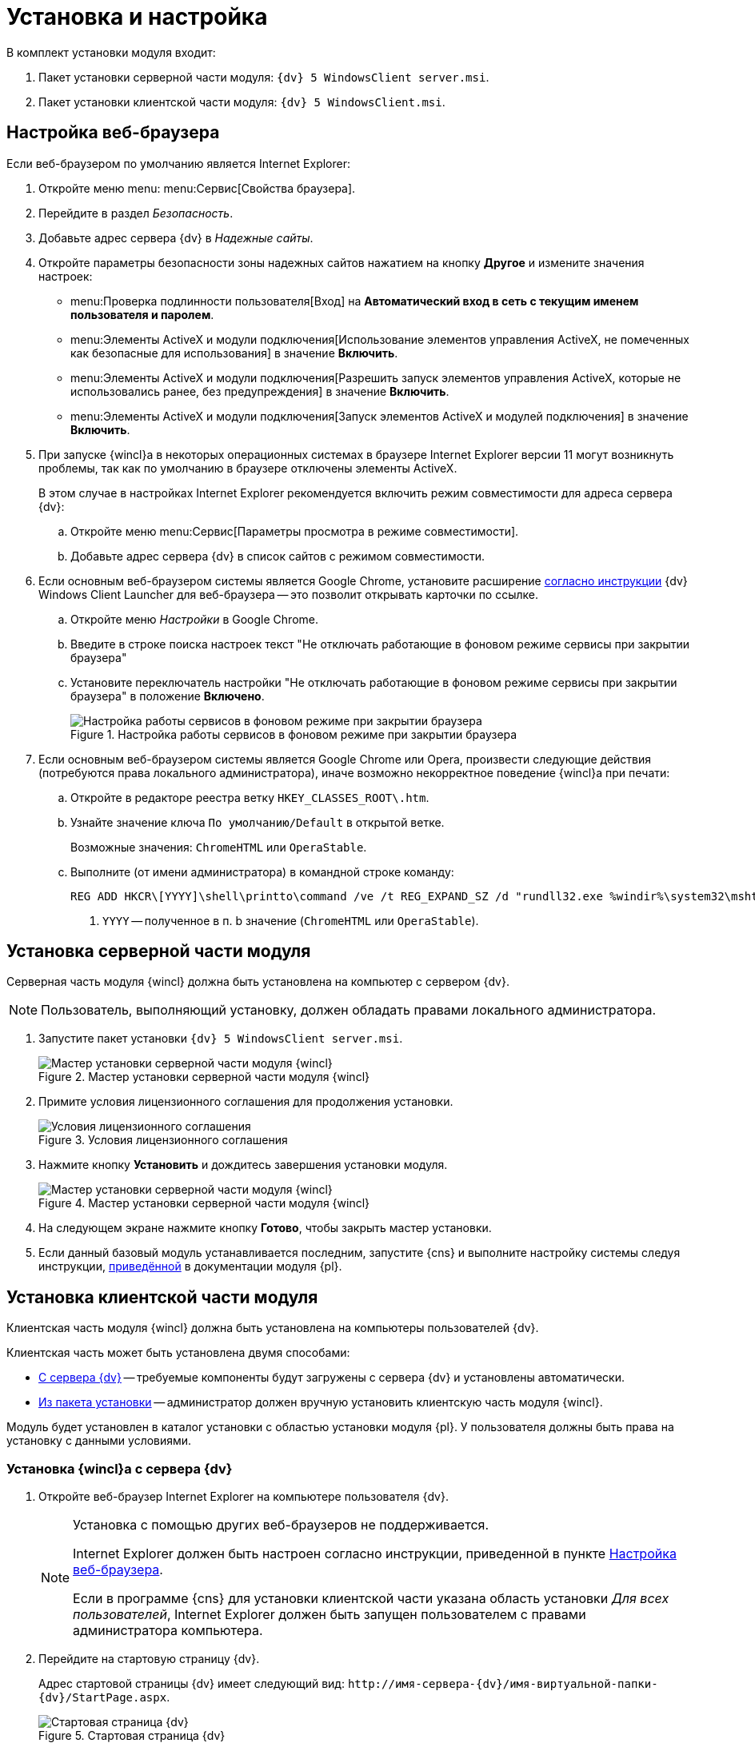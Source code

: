 = Установка и настройка

.В комплект установки модуля входит:
. Пакет установки серверной части модуля: `{dv} 5 WindowsClient server.msi`.
. Пакет установки клиентской части модуля: `{dv} 5 WindowsClient.msi`.

[#browser-settings]
== Настройка веб-браузера

.Если веб-браузером по умолчанию является Internet Explorer:
. Откройте меню menu: menu:Сервис[Свойства браузера].
. Перейдите в раздел _Безопасность_.
. Добавьте адрес сервера {dv} в _Надежные сайты_.
. Откройте параметры безопасности зоны надежных сайтов нажатием на кнопку *Другое* и измените значения настроек:
+
* menu:Проверка подлинности пользователя[Вход] на *Автоматический вход в сеть с текущим именем пользователя и паролем*.
* menu:Элементы ActiveX и модули подключения[Использование элементов управления ActiveX, не помеченных как безопасные для использования] в значение *Включить*.
* menu:Элементы ActiveX и модули подключения[Разрешить запуск элементов управления ActiveX, которые не использовались ранее, без предупреждения] в значение *Включить*.
* menu:Элементы ActiveX и модули подключения[Запуск элементов ActiveX и модулей подключения] в значение *Включить*.
+
. При запуске {wincl}а в некоторых операционных системах в браузере Internet Explorer версии 11 могут возникнуть проблемы, так как по умолчанию в браузере отключены элементы ActiveX.
+
В этом случае в настройках Internet Explorer рекомендуется включить режим совместимости для адреса сервера {dv}:
+
.. Откройте меню menu:Сервис[Параметры просмотра в режиме совместимости].
.. Добавьте адрес сервера {dv} в список сайтов с режимом совместимости.
+
. Если основным веб-браузером системы является Google Chrome, установите расширение xref:install-plugin.adoc[согласно инструкции] {dv} Windows Client Launcher для веб-браузера -- это позволит открывать карточки по ссылке.
+
.. Откройте меню _Настройки_ в Google Chrome.
.. Введите в строке поиска настроек текст "Не отключать работающие в фоновом режиме сервисы при закрытии браузера"
.. Установите переключатель настройки "Не отключать работающие в фоновом режиме сервисы при закрытии браузера" в положение *Включено*.
+
.Настройка работы сервисов в фоновом режиме при закрытии браузера
image::install-chrome-addon.png[Настройка работы сервисов в фоновом режиме при закрытии браузера]
+
. Если основным веб-браузером системы является Google Chrome или Opera, произвести следующие действия (потребуются права локального администратора), иначе возможно некорректное поведение {wincl}а при печати:
+
.. Откройте в редакторе реестра ветку `HKEY_CLASSES_ROOT\.htm`.
.. Узнайте значение ключа `По умолчанию/Default` в открытой ветке.
+
****
Возможные значения: `ChromeHTML` или `OperaStable`.
****
+
.. Выполните (от имени администратора) в командной строке команду:
+
[source]
----
REG ADD HKCR\[YYYY]\shell\printto\command /ve /t REG_EXPAND_SZ /d "rundll32.exe %windir%\system32\mshtml.dll,PrintHTML \"%1\" \"%2\" \"%3\" \"%4\"" /f <.>
----
<.> `YYYY` -- полученное в п. b значение (`ChromeHTML` или `OperaStable`).

[#install-server]
== Установка серверной части модуля

Серверная часть модуля {wincl} должна быть установлена на компьютер с сервером {dv}.

NOTE: Пользователь, выполняющий установку, должен обладать правами локального администратора.

. Запустите пакет установки `{dv} 5 WindowsClient server.msi`.
+
.Мастер установки серверной части модуля {wincl}
image::install-hello.png[Мастер установки серверной части модуля {wincl}]
+
. Примите условия лицензионного соглашения для продолжения установки.
+
.Условия лицензионного соглашения
image::install-license.png[Условия лицензионного соглашения]
+
. Нажмите кнопку *Установить* и дождитесь завершения установки модуля.
+
.Мастер установки серверной части модуля {wincl}
image::install-confirm.png[Мастер установки серверной части модуля {wincl}]
+
. На следующем экране нажмите кнопку *Готово*, чтобы закрыть мастер установки.
. Если данный базовый модуль устанавливается последним, запустите {cns} и выполните настройку системы следуя инструкции, xref:5.5.5@platform:admin:config-master.adoc[приведённой] в документации модуля {pl}.

[#install-client]
== Установка клиентской части модуля

Клиентская часть модуля {wincl} должна быть установлена на компьютеры пользователей {dv}.

.Клиентская часть может быть установлена двумя способами:
* <<auto,С сервера {dv}>> -- требуемые компоненты будут загружены с сервера {dv} и установлены автоматически.
* <<manual,Из пакета установки>> -- администратор должен вручную установить клиентскую часть модуля {wincl}.

Модуль будет установлен в каталог установки с областью установки модуля {pl}. У пользователя должны быть права на установку с данными условиями.

[#auto]
=== Установка {wincl}а с сервера {dv}

. Откройте веб-браузер Internet Explorer на компьютере пользователя {dv}.
+
[NOTE]
====
Установка с помощью других веб-браузеров не поддерживается.

Internet Explorer должен быть настроен согласно инструкции, приведенной в пункте <<browser-settings,Настройка веб-браузера>>.

Если в программе {cns} для установки клиентской части указана область установки _Для всех пользователей_, Internet Explorer должен быть запущен пользователем с правами администратора компьютера.
====
+
. Перейдите на стартовую страницу {dv}.
+
Адрес стартовой страницы {dv} имеет следующий вид: `\http://имя-сервера-{dv}/имя-виртуальной-папки-{dv}/StartPage.aspx`.
+
.Стартовая страница {dv}
image::dv-start-page.png[Стартовая страница {dv}]
+
****
Будут установлены клиентские части модулей {pl} и {wincl} с областью установки, указанной в программе {cns}.

Если установка не начнется автоматически, нажмите в тексте на ссылку с текстом _здесь_.
****
+
. Дождитесь завершения установки.
+
В меню "Пуск" будут добавлены ярлыки для запуска {wincl}а и РМА.
+
При установке с областью "для всех пользователей" также будет выполнена xref:precompile.adoc[предкомпиляция компонентов] сторонних производителей.
+
Если установка с сервера невозможна, воспользуйтесь установкой "{wincl}а" из <<manual,установочного пакета>>.

[#manual]
=== Установка {wincl}а из установочного пакета

. Запустите пакет установки `{dv} 5 WindowsClient.msi`.
+
.Мастер установки модуля {wincl}
image::install-hello-client.png[Мастер установки модуля {wincl}]
+
Для установки клиентской части модуля используется область установки (указана в приветственном окне мастера установки) и каталог установки, которые были использованы при установке модуля {pl}.
+
. Примите условия лицензионного соглашения.
+
.Условия лицензионного соглашения
image::install-license-client.png[Условия лицензионного соглашения]
+
. Выберите дополнительные компоненты для установки.
+
.Устанавливаемые компоненты
image::install-components-client.png[Устанавливаемые компоненты]
+
****
По умолчанию будет установлен компонент _Интеграция с Google Chrome_, который необходим открытия ссылок на карточки {dv} с помощью веб-браузера Google Chrome. +
Если данная возможность не требуется, установку компонента можно отключить.
****
+
. Укажите адрес сервера {dv}, к которому будет подключен {wincl}/РМА.
+
.Адрес подключения к серверу {dv}
image::install-address-client.png[Адрес подключения к серверу {dv}]
+
Адрес сервера {dv} должен быть указан в формате: `\http://имя-сервера-{dv}/имя-виртуальной-папки-{dv}`
+
[NOTE]
====
Пакет установки клиентской части модуля {wincl} может быть запущен с модификатором, позволяющим переопределить значение адреса сервера {dv}. Подробности приведены в пункте xref:mst.adoc[Изменение параметров установки модуля с помощью файла преобразования].
====
+
. Нажмите на кнопку *Установить* и дождитесь завершения установки модуля.
+
.Мастер установки модуля {wincl}
image::install-confirm-client.png[Мастер установки модуля {wincl}]
+
При установке с областью "для всех пользователей" также будет выполнена xref:precompile.adoc[предкомпиляция компонентов] сторонних производителей.
+
. Нажмите на кнопку *Готово*.
+
****
На рабочем столе и в меню Пуск будут размещены ярлыки для запуска {wincl}а и РМА.
****

== Удаление модуля

Компоненты модуля удаляются стандартными средствами ОС. Компоненты модуля следует удалять до удаления компонентов модуля {pl}.

.Удалите:
. _{wincl}_. Сервер.
. _{wincl}_. Клиент.
